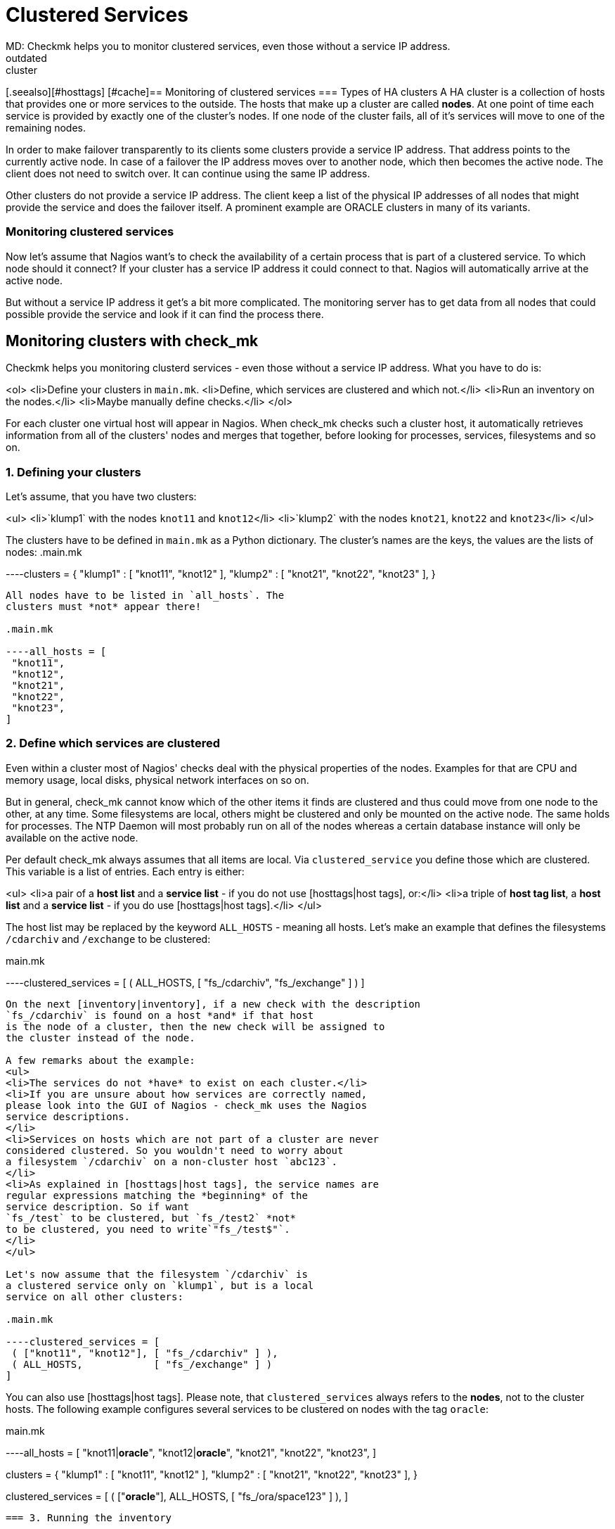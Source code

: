 = Clustered Services
MD: Checkmk helps you to monitor clustered services, even those without a service IP address.
:revdate: outdated
KW:cluster
[.seealso][#hosttags] [#cache]== Monitoring of clustered services
=== Types of HA clusters
A HA cluster is a collection of hosts that provides one or
more services to the outside. The hosts that make up a cluster
are called *nodes*. At one point of time each service
is provided by exactly one of the cluster's nodes. If one node
of the cluster
fails, all of it's services will move to one of the remaining nodes.

In order to make failover transparently to its clients some clusters
provide a service IP address. That address points to the
currently active node. In case of a failover the IP address
moves over to another node, which then becomes the active node.
The client does not need to switch over. It can continue using
the same IP address.

Other clusters do not provide a service IP address. The client keep a
list of the physical IP addresses of all nodes that might provide the
service and does the failover itself. A prominent example are
ORACLE clusters in many of its variants.

=== Monitoring clustered services
Now let's assume that Nagios want's to check the availability of a
certain process that is part of a clustered service. To which node
should it connect? If your cluster has a service IP address it
could connect to that. Nagios will automatically arrive at the
active node.

But without a service IP address it get's a bit more complicated.
The monitoring server has to get data from all nodes that could possible
provide the service and look if it can find the process there.

== Monitoring clusters with check_mk
Checkmk helps you monitoring clusterd services - even those
without a service IP address. What you have to do is:

<ol>
<li>Define your clusters in `main.mk`.
<li>Define, which services are clustered and which not.</li>
<li>Run an inventory on the nodes.</li>
<li>Maybe manually define checks.</li>
</ol>

For each cluster one virtual host will appear in Nagios.
When check_mk checks such a cluster host, it automatically
retrieves information from all of the clusters' nodes and merges that
together, before looking for processes, services, filesystems and so on.

=== 1. Defining your clusters
Let's assume, that you have two clusters:

<ul>
<li>`klump1` with the nodes `knot11` and `knot12`</li>
<li>`klump2` with the nodes `knot21`, `knot22` and `knot23`</li>
</ul>

The clusters have to be defined in `main.mk` as a Python dictionary.
The cluster's names are the keys, the values are the lists of nodes:
.main.mk

----clusters = {
 "klump1" : [ "knot11", "knot12" ],
 "klump2" : [ "knot21", "knot22", "knot23" ],
}
----

All nodes have to be listed in `all_hosts`. The
clusters must *not* appear there!

.main.mk

----all_hosts = [
 "knot11",
 "knot12",
 "knot21",
 "knot22",
 "knot23",
]
----

=== 2. Define which services are clustered
Even within a cluster most of Nagios' checks deal with the physical
properties of the nodes. Examples for that are CPU and memory usage,
local disks, physical network interfaces on so on.

But in general, check_mk cannot know which of the other items it finds
are clustered and thus could move from one node to the other, at any
time. Some filesystems are local, others might be clustered and only
be mounted on the active node. The same holds for processes.  The NTP
Daemon will most probably run on all of the nodes whereas a certain
database instance will only be available on the active node.

Per default check_mk always assumes that all items are local. Via
`clustered_service` you define those which are clustered. This
variable is a list of entries.  Each entry is either:

<ul>
<li>a pair of a *host list* and a *service list* - if you do not use [hosttags|host tags], or:</li>
<li>a triple of *host tag list*, a *host list* and a *service list* - if you do use [hosttags|host tags].</li>
</ul>

The host list may be replaced by the keyword `ALL_HOSTS` -
meaning all hosts. Let's make an example that defines the filesystems
`/cdarchiv` and `/exchange` to be clustered:

.main.mk

----clustered_services = [
 ( ALL_HOSTS, [ "fs_/cdarchiv", "fs_/exchange" ] )
]
----

On the next [inventory|inventory], if a new check with the description
`fs_/cdarchiv` is found on a host *and* if that host
is the node of a cluster, then the new check will be assigned to
the cluster instead of the node.

A few remarks about the example:
<ul>
<li>The services do not *have* to exist on each cluster.</li>
<li>If you are unsure about how services are correctly named,
please look into the GUI of Nagios - check_mk uses the Nagios
service descriptions.
</li>
<li>Services on hosts which are not part of a cluster are never
considered clustered. So you wouldn't need to worry about
a filesystem `/cdarchiv` on a non-cluster host `abc123`.
</li>
<li>As explained in [hosttags|host tags], the service names are
regular expressions matching the *beginning* of the
service description. So if want
`fs_/test` to be clustered, but `fs_/test2` *not*
to be clustered, you need to write`"fs_/test$"`.
</li>
</ul>

Let's now assume that the filesystem `/cdarchiv` is
a clustered service only on `klump1`, but is a local
service on all other clusters:

.main.mk

----clustered_services = [
 ( ["knot11", "knot12"], [ "fs_/cdarchiv" ] ),
 ( ALL_HOSTS,            [ "fs_/exchange" ] )
]
----

You can also use [hosttags|host tags]. Please
note, that `clustered_services` always refers to the
*nodes*, not to the cluster hosts. The following example
configures several services to be clustered on nodes with the
tag `oracle`:

.main.mk

----all_hosts = [
 "knot11|*oracle*",
 "knot12|*oracle*",
 "knot21",
 "knot22",
 "knot23",
]

clusters = {
 "klump1" : [ "knot11", "knot12" ],
 "klump2" : [ "knot21", "knot22", "knot23" ],
}

clustered_services = [
 ( ["*oracle*"], ALL_HOSTS, [ "fs_/ora/space123" ] ),
]
----

=== 3. Running the inventory

After you've defined your clusters and your clustered
services, simply run the inventory on all hosts:

[source,bash]
----
RP:check_mk -I
----

Services found on cluster nodes that match a definition
of `clustered_services` automatically get assigned
to the cluster instead of the physical node.

Please note, that the inventory only deals with *new*
items. If you want to move a check from a physical node
to a cluster, you need first to remove the item from the according
file in `/var/lib/check_mk/autochecks/*` before running
the inventory.

=== 4. Manually defined checks
Some check types do not support inventory. You can assign such checks
to clusters just as you would do for normal hosts in `checks`.
Please note:
<ul>
<li>`clustered_services` has no effect on manually configured
checks or already inventorized checks.</li>
<li>Clustered services have to be assigned to the *cluster host* in
`checks`.</li>
</ul>

When using host tags within `checks` you can use the one of the following
keywords instead of an explicit host list:

[cols=, ]
|===
<td class=tt>PHYSICAL_HOSTS</td><td>All non-cluster hosts</td><td class=tt>CLUSTER_HOSTS</td><td>All cluster hosts (not there nodes, just the clusters)</td><td class=tt>ALL_HOSTS</td><td>All physical and cluster hosts</td>|===

The following example will check for `/usr/sbin/ntpd` on all physical
hosts with the tag `linux`:

.main.mk

----checks = [
  ( ["linux"], PHYSICAL_HOSTS, "ps", "NTPD", ( "/usr/sbin/ntpd",1,1,1,1 ) ),
]
----

Now let's configure a check for a process with `_K15` in its name
on each cluster:
.main.mk

----checks = [
  ( CLUSTER_HOSTS, "ps", "K15", ( ".*_K15", 1, 1, 1, 1 ) ),
]
----

== Clusters and host tags
Not only physical hosts but also clusters can have [hosttags|host tags].
They are defined within `clusters`:

.main.mk

----clusters = {
 "klump1|*oracle*" : [ "knot11", "knot12" ],
 "klump2"        : [ "knot21", "knot22", "knot23" ],
}
----


Host tags of clusters can be used within `checks` and most other places where
host tags are allowed. They do *not* make sense
within `clustered_services`, since that variable is never evaluated for cluster
hosts but only for physical nodes. The following examples alters the upper example
such that only on ORACLE clusters the `K15` process should be running:

.main.mk

----checks = [
  ( ["*oracle*"], CLUSTER_HOSTS, "ps", "K15", ( ".*_K15", 1, 1, 1, 1 ) ),
]
----

=== Clusters and Nagios configuration
From the point of view of Nagios clusters are ordinary hosts.
They can be members of host groups, have contact groups, notification
periods and so on. All check_mk variables influencing the Nagios
configuration will also have effect on cluster hosts.

Please make sure that you set the tags accordingly in `all_hosts`
and `clusters`. Let's assume that you have some ORACLE clusters
and you want their physical nodes as well as the clusters themselves both
to be in a host group `oraclehosts`:

.main.mk

----clusters = {
 "klump1|*oracle*" : [ "knot11", "knot12" ],  # ORACLE cluster
 "klump2"        : [ "knot21", "knot22", "knot23" ],
}

all_hosts = [
 "knot11|*oracle*",  # physical node of ORACLE cluster
 "knot12|*oracle*",  # physical node of ORACLE cluster
 "knot21",
 "knot22",
 "knot23",
]

host_groups = [
 ( "oraclehosts", ["*oracle*"], ALL_HOSTS )
]
----

== Caching
Are you worried about performance? If you monitor the cluster `klump1`
and its nodes `knot11` and `knot12`, wouldn't check_mk retrieve
the data from `knot11` and `knot12` twice each check cycle?

In order to avoid that, check_mk makes use of cache files, if they
are recent enough. If you interested, how this works, please continue reading [cache|here].

== Overlapping Clusters (new in <b class=new>1.1.4*)
As of version 1.1.4 Checkmk allows clusters to overlap. That means that
you have two different clusters sharing one or more nodes. Such as notion might
sound strange at the first sight, but believe me: there are some
weird but experienced users out there who know what they want and who sought such a feature for a long time.
And we need to keep those weird and experienced users
happy, since they are sending pretty good patches and bug reports and - even more
important - implement features for us that we strongly want in *their* Nagios addons...

So. If you define overlapping clusters just one problem arises: If the inventory
finds a clustered check on one of the shared nodes, then which cluster
should it be assigned to? Let's make an example:

.main.mk

----clusters = {
 "north" : [ "northeast", "*northwest*" ],
 "west"  : [ "southwest", "*northwest*" ],
}

# old-style: bad here
clustered_services = [
  ( ALL_HOSTS, [ "fs_/foo" ] ),
]
----

Now: if the inventory finds a service called `fs_/foo` on `northwest`,
which cluster should it be assigned to? Checkmk cannot know and will randomly choose
one of the clusters. But: with the new config variable `clustered_services_of`,
you have a solution for that case:

.

----# better here: make explicit assignment
clustered_services_of["west"] = [
  ( ALL_HOSTS, [ "fs_/foo" ] ),
]
----

Now the services beginning with `fs_/foo` will - if found - be assigned to
the cluster `west`.

It is completely legal to use both `clustered_services` and `clustered_services_of`
in parallel. Just keep in mind, that `clustered_services_of` has precedence. If a service
is matching both configurations, the explicit assignment to a specific cluster overrides the
unspecific `clustered_services`.
